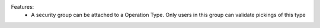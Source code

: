Features:
 - A security group can be attached to a Operation Type. Only users in this group can validate pickings of this type
